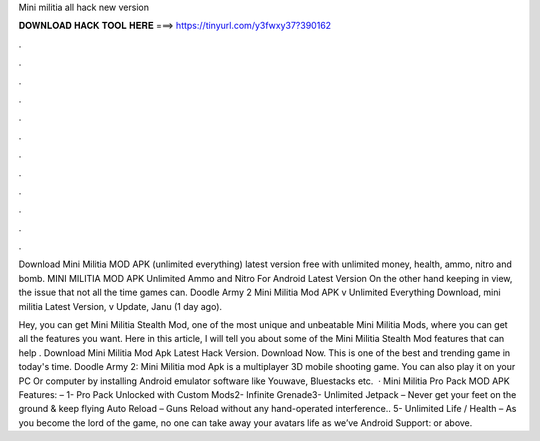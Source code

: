 Mini militia all hack new version



𝐃𝐎𝐖𝐍𝐋𝐎𝐀𝐃 𝐇𝐀𝐂𝐊 𝐓𝐎𝐎𝐋 𝐇𝐄𝐑𝐄 ===> https://tinyurl.com/y3fwxy37?390162



.



.



.



.



.



.



.



.



.



.



.



.

Download Mini Militia MOD APK (unlimited everything) latest version free with unlimited money, health, ammo, nitro and bomb. MINI MILITIA MOD APK Unlimited Ammo and Nitro For Android Latest Version On the other hand keeping in view, the issue that not all the time games can. Doodle Army 2 Mini Militia Mod APK v Unlimited Everything Download, mini militia Latest Version, v Update, Janu (1 day ago).

Hey, you can get Mini Militia Stealth Mod, one of the most unique and unbeatable Mini Militia Mods, where you can get all the features you want. Here in this article, I will tell you about some of the Mini Militia Stealth Mod features that can help . Download Mini Militia Mod Apk Latest Hack Version. Download Now. This is one of the best and trending game in today's time. Doodle Army 2: Mini Militia mod Apk is a multiplayer 3D mobile shooting game. You can also play it on your PC Or computer by installing Android emulator software like Youwave, Bluestacks etc.  · Mini Militia Pro Pack MOD APK Features: – 1- Pro Pack Unlocked with Custom Mods2- Infinite Grenade3- Unlimited Jetpack – Never get your feet on the ground & keep flying Auto Reload – Guns Reload without any hand-operated interference.. 5- Unlimited Life / Health – As you become the lord of the game, no one can take away your avatars life as we’ve Android Support: or above.
